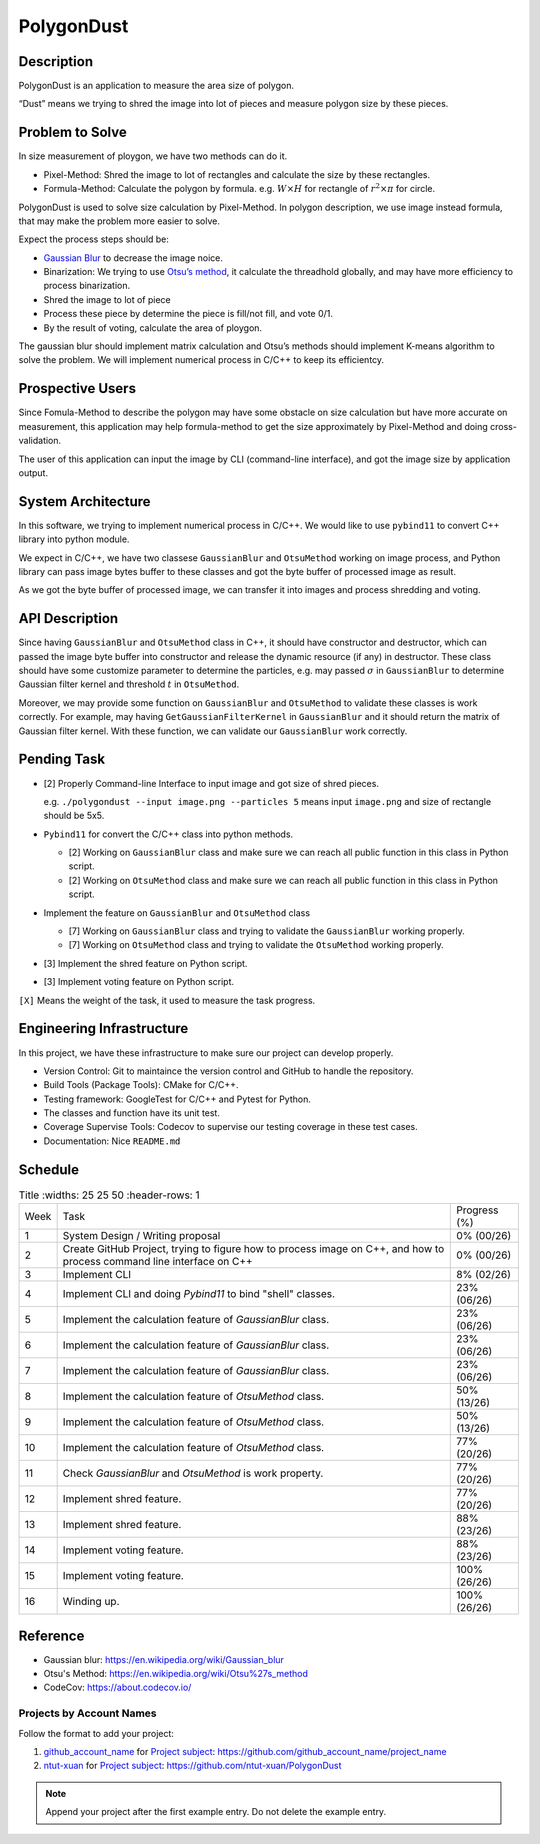 PolygonDust
===========

Description
-----------

PolygonDust is an application to measure the area size of polygon.

“Dust” means we trying to shred the image into lot of pieces and measure
polygon size by these pieces.

.. image:: https://media.discordapp.net/attachments/950048467294760990/1284862080050135071/image.png?ex=66e82c8f&is=66e6db0f&hm=8f52c071f46be06d7d6d014e8551087f495e2cf1332a784079c4805429e7aea3&=&format=webp&quality=lossless&width=2880&height=848

Problem to Solve
----------------

In size measurement of ploygon, we have two methods can do it.

-  Pixel-Method: Shred the image to lot of rectangles and calculate the
   size by these rectangles.
-  Formula-Method: Calculate the polygon by formula.
   e.g. :math:`W \times H` for rectangle of :math:`r^2 \times \pi` for
   circle.

PolygonDust is used to solve size calculation by Pixel-Method. In
polygon description, we use image instead formula, that may make the
problem more easier to solve.

Expect the process steps should be:

-  `Gaussian
   Blur <https://zh.wikipedia.org/zh-tw/%E9%AB%98%E6%96%AF%E6%A8%A1%E7%B3%8A>`__
   to decrease the image noice.
-  Binarization: We trying to use `Otsu’s
   method <https://zh.wikipedia.org/wiki/%E5%A4%A7%E6%B4%A5%E7%AE%97%E6%B3%95>`__,
   it calculate the threadhold globally, and may have more efficiency to
   process binarization.
-  Shred the image to lot of piece
-  Process these piece by determine the piece is fill/not fill, and vote
   0/1.
-  By the result of voting, calculate the area of ploygon.

The gaussian blur should implement matrix calculation and Otsu’s methods
should implement K-means algorithm to solve the problem. We will
implement numerical process in C/C++ to keep its efficientcy.

Prospective Users
-----------------

Since Fomula-Method to describe the polygon may have some obstacle on
size calculation but have more accurate on measurement, this application
may help formula-method to get the size approximately by Pixel-Method
and doing cross-validation.

The user of this application can input the image by CLI (command-line
interface), and got the image size by application output.

System Architecture
-------------------

In this software, we trying to implement numerical process in C/C++. We
would like to use ``pybind11`` to convert C++ library into python
module.

We expect in C/C++, we have two classese ``GaussianBlur`` and
``OtsuMethod`` working on image process, and Python library can pass
image bytes buffer to these classes and got the byte buffer of processed
image as result.

As we got the byte buffer of processed image, we can transfer it into
images and process shredding and voting.

API Description
---------------

Since having ``GaussianBlur`` and ``OtsuMethod`` class in C++, it should
have constructor and destructor, which can passed the image byte buffer
into constructor and release the dynamic resource (if any) in
destructor. These class should have some customize parameter to
determine the particles, e.g. may passed :math:`\sigma` in
``GaussianBlur`` to determine Gaussian filter kernel and threshold
:math:`t` in ``OtsuMethod``.

Moreover, we may provide some function on ``GaussianBlur`` and
``OtsuMethod`` to validate these classes is work correctly. For example,
may having ``GetGaussianFilterKernel`` in ``GaussianBlur`` and it should
return the matrix of Gaussian filter kernel. With these function, we can
validate our ``GaussianBlur`` work correctly.

Pending Task
------------

-  [2] Properly Command-line Interface to input image and got size of
   shred pieces.

   e.g. ``./polygondust --input image.png --particles 5`` means input
   ``image.png`` and size of rectangle should be 5x5.

-  ``Pybind11`` for convert the C/C++ class into python methods.

   -  [2] Working on ``GaussianBlur`` class and make sure we can reach
      all public function in this class in Python script.
   -  [2] Working on ``OtsuMethod`` class and make sure we can reach all
      public function in this class in Python script.

-  Implement the feature on ``GaussianBlur`` and ``OtsuMethod`` class

   -  [7] Working on ``GaussianBlur`` class and trying to validate the
      ``GaussianBlur`` working properly.
   -  [7] Working on ``OtsuMethod`` class and trying to validate the
      ``OtsuMethod`` working properly.

-  [3] Implement the shred feature on Python script.

-  [3] Implement voting feature on Python script.

``[X]`` Means the weight of the task, it used to measure the task
progress.

Engineering Infrastructure
--------------------------

In this project, we have these infrastructure to make sure our project
can develop properly.

-  Version Control: Git to maintaince the version control and GitHub to
   handle the repository.
-  Build Tools (Package Tools): CMake for C/C++.
-  Testing framework: GoogleTest for C/C++ and Pytest for Python.
-  The classes and function have its unit test.
-  Coverage Supervise Tools: Codecov to supervise our testing coverage
   in these test cases.
-  Documentation: Nice ``README.md``

Schedule
--------

.. list-table:: Title
   :widths: 25 25 50
   :header-rows: 1

 * - Week
   - Task 
   - Progress (%)
 * - 1
   - System Design / Writing proposal
   - 0% (00/26)
 * - 2
   - Create GitHub Project, trying to figure how to process image on C++, and how to process command line interface on C++
   - 0% (00/26)
 * - 3
   - Implement CLI
   - 8% (02/26)
 * - 4
   - Implement CLI and doing `Pybind11` to bind "shell" classes.
   - 23% (06/26)
 * - 5
   - Implement the calculation feature of `GaussianBlur` class.
   - 23% (06/26)
 * - 6
   - Implement the calculation feature of `GaussianBlur` class.
   - 23% (06/26)
 * - 7
   - Implement the calculation feature of `GaussianBlur` class.
   - 23% (06/26)
 * - 8
   - Implement the calculation feature of `OtsuMethod` class.
   - 50% (13/26)
 * - 9
   - Implement the calculation feature of `OtsuMethod` class.
   - 50% (13/26)
 * - 10
   - Implement the calculation feature of `OtsuMethod` class.
   - 77% (20/26)
 * - 11
   - Check `GaussianBlur` and `OtsuMethod` is work property.
   - 77% (20/26)
 * - 12
   - Implement shred feature.
   - 77% (20/26)
 * - 13
   - Implement shred feature.
   - 88% (23/26)
 * - 14
   - Implement voting feature.
   - 88% (23/26)
 * - 15
   - Implement voting feature.
   - 100% (26/26)
 * - 16
   - Winding up.
   - 100% (26/26)

Reference
--------------------------
- Gaussian blur: https://en.wikipedia.org/wiki/Gaussian_blur
- Otsu's Method: https://en.wikipedia.org/wiki/Otsu%27s_method
- CodeCov: https://about.codecov.io/

Projects by Account Names
+++++++++++++++++++++++++

Follow the format to add your project:

::

1. `github_account_name <https://github.com/github_account_name>`__ for
   `Project subject <github_account_name/README.rst>`__:
   https://github.com/github_account_name/project_name
2. `ntut-xuan <https://github.com/ntut-xuan>`__ for
   `Project subject <ntut-xuan/README.rst>`__:
   https://github.com/ntut-xuan/PolygonDust

.. note::

  Append your project after the first example entry.  Do not delete the example
  entry.
